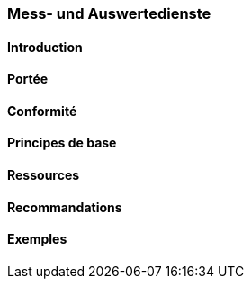=== Mess- und Auswertedienste
==== Introduction
==== Portée
==== Conformité
==== Principes de base
==== Ressources 
==== Recommandations 
==== Exemples